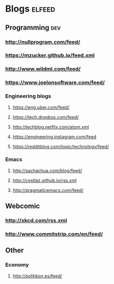 #+STARTUP: showall

* Blogs                                                              :elfeed:
** Programming                                                          :dev:
*** http://nullprogram.com/feed/
*** https://mzucker.github.io/feed.xml
*** http://www.wildml.com/feed/
*** https://www.joelonsoftware.com/feed/
*** Engineering blogs
**** https://eng.uber.com/feed/
**** https://tech.dropbox.com/feed/
**** http://techblog.netflix.com/atom.xml
**** https://engineering.instagram.com/feed
**** https://redditblog.com/topic/technology/feed/
*** Emacs
**** http://sachachua.com/blog/feed/
**** http://cestlaz.github.io/rss.xml
**** http://pragmaticemacs.com/feed/
** Webcomic
*** http://xkcd.com/rss.xml
*** http://www.commitstrip.com/en/feed/
** Other
*** Economy
**** http://politikon.es/feed/
